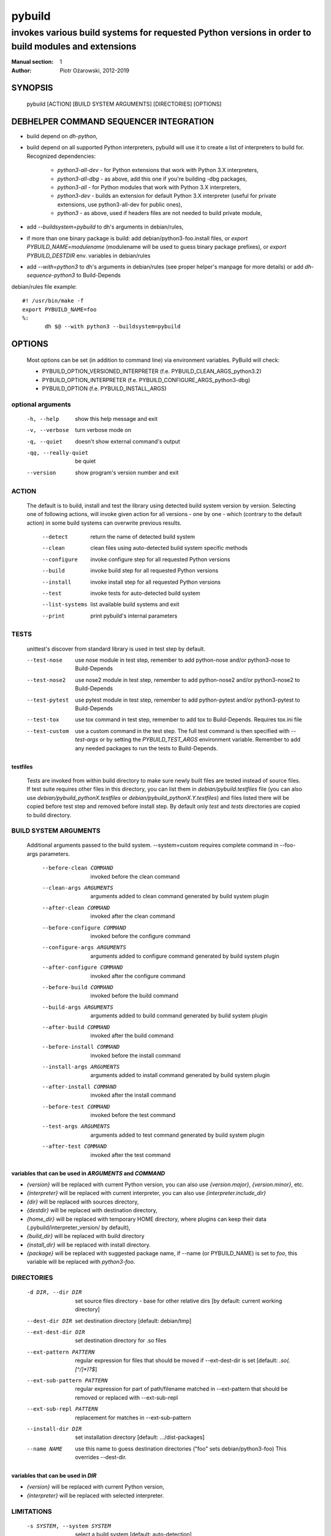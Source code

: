 =========
 pybuild
=========

----------------------------------------------------------------------------------------------------
invokes various build systems for requested Python versions in order to build modules and extensions
----------------------------------------------------------------------------------------------------

:Manual section: 1
:Author: Piotr Ożarowski, 2012-2019

SYNOPSIS
========
  pybuild [ACTION] [BUILD SYSTEM ARGUMENTS] [DIRECTORIES] [OPTIONS]

DEBHELPER COMMAND SEQUENCER INTEGRATION
=======================================
* build depend on `dh-python`,
* build depend on all supported Python interpreters, pybuild will use it to create
  a list of interpreters to build for.  
  Recognized dependencies:

   - `python3-all-dev` - for Python extensions that work with Python 3.X interpreters,
   - `python3-all-dbg` - as above, add this one if you're building -dbg packages,
   - `python3-all` - for Python modules that work with Python 3.X interpreters,
   - `python3-dev` - builds an extension for default Python 3.X interpreter
     (useful for private extensions, use python3-all-dev for public ones),
   - `python3` - as above, used if headers files are not needed to build private module,

* add `--buildsystem=pybuild` to dh's arguments in debian/rules,
* if more than one binary package is build:
  add debian/python3-foo.install files, or
  `export PYBUILD_NAME=modulename` (modulename will be used to guess binary
  package prefixes), or
  `export PYBUILD_DESTDIR` env. variables in debian/rules
* add `--with=python3` to dh's arguments in debian/rules
  (see proper helper's manpage for more details) or add `dh-sequence-python3`
  to Build-Depends

debian/rules file example::

 #! /usr/bin/make -f
 export PYBUILD_NAME=foo
 %:
  	dh $@ --with python3 --buildsystem=pybuild

OPTIONS
=======
  Most options can be set (in addition to command line) via environment
  variables. PyBuild will check:

  * PYBUILD_OPTION_VERSIONED_INTERPRETER (f.e. PYBUILD_CLEAN_ARGS_python3.2)
  * PYBUILD_OPTION_INTERPRETER (f.e. PYBUILD_CONFIGURE_ARGS_python3-dbg)
  * PYBUILD_OPTION (f.e. PYBUILD_INSTALL_ARGS)

optional arguments
------------------
  -h, --help            show this help message and exit
  -v, --verbose         turn verbose mode on
  -q, --quiet           doesn't show external command's output
  -qq, --really-quiet   be quiet
  --version             show program's version number and exit

ACTION
------
  The default is to build, install and test the library using detected build
  system version by version. Selecting one of following actions, will invoke
  given action for all versions - one by one - which (contrary to the default
  action) in some build systems can overwrite previous results.

    --detect
        return the name of detected build system
    --clean
        clean files using auto-detected build system specific methods
    --configure
        invoke configure step for all requested Python versions
    --build
        invoke build step for all requested Python versions
    --install
        invoke install step for all requested Python versions
    --test
        invoke tests for auto-detected build system
    --list-systems
        list available build systems and exit
    --print
        print pybuild's internal parameters

TESTS
-----
    unittest's discover from standard library is used in test step by default.

    --test-nose
        use nose module in test step, remember to add python-nose and/or
        python3-nose to Build-Depends
    --test-nose2
        use nose2 module in test step, remember to add python-nose2 and/or
        python3-nose2 to Build-Depends
    --test-pytest
        use pytest module in test step, remember to add python-pytest and/or
        python3-pytest to Build-Depends
    --test-tox
        use tox command in test step, remember to add tox
        to Build-Depends. Requires tox.ini file
    --test-custom
	use a custom command in the test step. The full test command is then
	specified with `--test-args` or by setting the `PYBUILD_TEST_ARGS`
	environment variable. Remember to add any needed packages to run the
	tests to Build-Depends.


testfiles
~~~~~~~~~
    Tests are invoked from within build directory to make sure newly built
    files are tested instead of source files. If test suite requires other files
    in this directory, you can list them in `debian/pybuild.testfiles` file
    (you can also use `debian/pybuild_pythonX.testfiles` or
    `debian/pybuild_pythonX.Y.testfiles`) and files listed there will be copied
    before test step and removed before install step.
    By default only `test` and `tests` directories are copied to build directory.

BUILD SYSTEM ARGUMENTS
----------------------
  Additional arguments passed to the build system.
  --system=custom requires complete command in --foo-args parameters.

    --before-clean COMMAND
        invoked before the clean command
    --clean-args ARGUMENTS
        arguments added to clean command generated by build system plugin
    --after-clean COMMAND
        invoked after the clean command
    --before-configure COMMAND
        invoked before the configure command
    --configure-args ARGUMENTS
        arguments added to configure command generated by build system plugin
    --after-configure COMMAND
        invoked after the configure command
    --before-build COMMAND
        invoked before the build command
    --build-args ARGUMENTS
        arguments added to build command generated by build system plugin
    --after-build COMMAND
        invoked after the build command
    --before-install COMMAND
        invoked before the install command
    --install-args ARGUMENTS
        arguments added to install command generated by build system plugin
    --after-install COMMAND
        invoked after the install command
    --before-test COMMAND
        invoked before the test command
    --test-args ARGUMENTS
        arguments added to test command generated by build system plugin
    --after-test COMMAND
        invoked after the test command

variables that can be used in `ARGUMENTS` and `COMMAND`
~~~~~~~~~~~~~~~~~~~~~~~~~~~~~~~~~~~~~~~~~~~~~~~~~~~~~~~
* `{version}` will be replaced with current Python version,
  you can also use `{version.major}`, `{version.minor}`, etc.
* `{interpreter}` will be replaced with current interpreter,
  you can also use `{interpreter.include_dir}`
* `{dir}` will be replaced with sources directory,
* `{destdir}` will be replaced with destination directory,
* `{home_dir}` will be replaced with temporary HOME directory,
  where plugins can keep their data
  (.pybuild/interpreter_version/ by default),
* `{build_dir}` will be replaced with build directory
* `{install_dir}` will be replaced with install directory.
* `{package}` will be replaced with suggested package name,
  if --name (or PYBUILD_NAME) is set to `foo`, this variable
  will be replaced with `python3-foo`.

DIRECTORIES
-----------
  -d DIR, --dir DIR
      set source files directory - base for other relative dirs
      [by default: current working directory]
  --dest-dir DIR
      set destination directory [default: debian/tmp]
  --ext-dest-dir DIR
      set destination directory for .so files
  --ext-pattern PATTERN
      regular expression for files that should be moved if --ext-dest-dir is set
      [default: `\.so(\.[^/]*)?$`]
  --ext-sub-pattern PATTERN
      regular expression for part of path/filename matched in --ext-pattern
      that should be removed or replaced with --ext-sub-repl
  --ext-sub-repl PATTERN
      replacement for matches in --ext-sub-pattern
  --install-dir DIR
      set installation directory [default: .../dist-packages]
  --name NAME
      use this name to guess destination directories
      ("foo" sets debian/python3-foo)
      This overrides --dest-dir.

variables that can be used in `DIR`
~~~~~~~~~~~~~~~~~~~~~~~~~~~~~~~~~~~
* `{version}` will be replaced with current Python version,
* `{interpreter}` will be replaced with selected interpreter.

LIMITATIONS
-----------
  -s SYSTEM, --system SYSTEM
	select a build system [default: auto-detection]
  -p VERSIONS, --pyver VERSIONS
        build for Python VERSIONS. This option can be used multiple times.
        Versions can be separated by space character.
        The default is all Python 3.X supported versions.
  -i INTERPRETER, --interpreter INTERPRETER
	change interpreter [default: python{version}]
  --disable ITEMS
        disable action, interpreter, version or any mix of them.
        Note that f.e. python3 and python3-dbg are two different interpreters,
        --disable test/python3 doesn't disable python3-dbg's tests.

disable examples
~~~~~~~~~~~~~~~~
* `--disable test/python3.9-dbg` - disables tests for python3.9-dbg
* `--disable '3.8 3.9'` - disables all actions for version 3.8 and 3.9
* `PYBUILD_DISABLE=python3.9` - disables all actions for Python 3.9
* `PYBUILD_DISABLE_python3.3=test` - disables tests for Python 3.3
* `PYBUILD_DISABLE=test/python3.3` - same as above
* `PYBUILD_DISABLE=configure/python3 3.2` - disables configure
  action for all python3 interpreters, and all actions for version 3.2


PLUGINS
-------
pybuild supports multiple build system plugins.  By default it is
automatically selected.  These systems are currently supported::

* distutils (most commonly used)
* cmake
* flit (deprecated)
* pyproject
* custom

flit plugin
~~~~~~~~~~~
The flit plugin is deprecated, please use the pyproject plugin instead.

The flit plugin can be used to build Debian packages based on PEP 517
metadata in `pyproject.toml` when flit is the upstream build system.  These
can be identified by the presence of a `build-backend = "flit_core.buildapi"`
element in `pyproject.toml`.  The flit plugin only supports python3.  To use
this plugin::

* build depend on `flit`, and
* add `export PYBUILD_SYSTEM=flit` to debian/rules to manually select

debian/rules file example::

    #! /usr/bin/make -f
    export PYBUILD_NAME=foo
    export PYBUILD_SYSTEM=flit
    %:
    	dh $@ --with python3 --buildsystem=pybuild

pyproject
~~~~~~~~~
The pyproject plugin drives the new PEP-517 standard interface for
building Python packages, upstream. This is configured via
`pyproject.toml`.
This plugin is expected to replace the distutils and flit plugins in the
future.
The entry points generated by the package are created during the build step
(other plugins make the entry points during the install step); the entry
points are available in PATH during the test step, permitting them to be
called from tests.

To use this plugin:

* build depend on `pybuild-plugin-pyproject` as well as any build tools
  specified by upstream in `pyproject.toml`.

ENVIRONMENT
===========

As described above in OPTIONS, pybuild can be configured by `PYBUILD_`
prefixed environment variables.

Tests are skipped if `nocheck` is in the `DEB_BUILD_OPTIONS` or
`DEB_BUILD_PROFILES` environment variables.

`DESTDIR` provides a default a default value to the `--dest-dir` option.

Pybuild will export `http_proxy=http://127.0.0.1:9/`,
`https_proxy=https://127.0.0.1:9/`, and `no_proxy=localhost` to
hopefully block attempts by the package's build-system to access the
Internet.
If network access to a loopback interface is needed and blocked by this,
export empty `http_proxy` and `https_proxy` variables before calling
pybuild.

If not set, `LC_ALL`, `CCACHE_DIR`, `DEB_PYTHON_INSTALL_LAYOUT`,
`_PYTHON_HOST_PLATFORM`, `_PYTHON_SYSCONFIGDATA_NAME`, will all be set
to appropriate values, before calling the package's build script.

SEE ALSO
========
* dh_python3(1)
* https://wiki.debian.org/Python/Pybuild
* http://deb.li/pybuild - most recent version of this document
